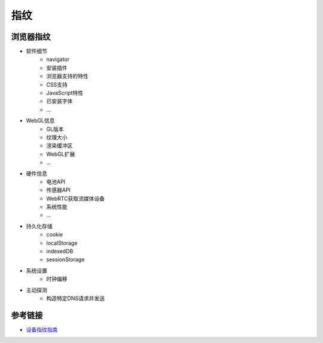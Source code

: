指纹
========================================

浏览器指纹
----------------------------------------
- 软件细节
    - navigator
    - 安装插件
    - 浏览器支持的特性
    - CSS支持
    - JavaScript特性
    - 已安装字体
    - ...
- WebGL信息
    - GL版本
    - 纹理大小
    - 渲染缓冲区
    - WebGL扩展
    - ...
- 硬件信息
    - 电池API
    - 传感器API
    - WebRTC获取流媒体设备
    - 系统性能
    - ...
- 持久化存储
    - cookie
    - localStorage
    - indexedDB
    - sessionStorage
- 系统设置
    - 时钟偏移
- 主动探测
    - 构造特定DNS请求并发送

参考链接
----------------------------------------
- `设备指纹指南 <https://mp.weixin.qq.com/s/ClG5cgv9Cu7zoyPcWOoU4A>`_

